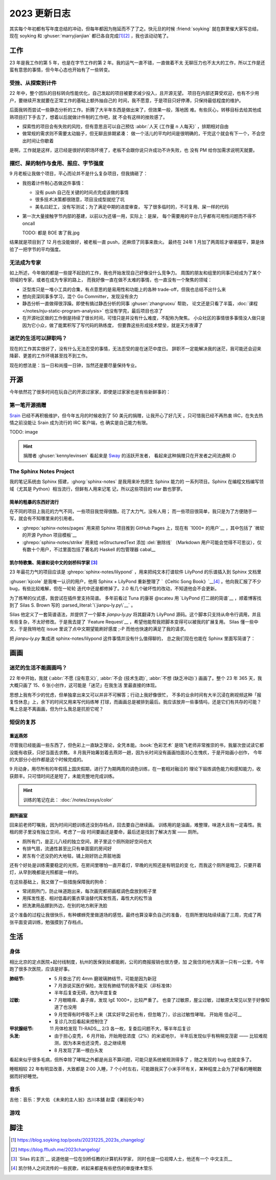 =============
2023 更新日志
=============

.. post::
   :tags: 年度总结, 生活
   :author: LA
   :language: zh_CN
   :location: 杭州

其实每个年初都有写年度总结的冲动，但每年都因为拖延而不了了之。快元旦的时候
:friend:`soyking` 就在群里催大家写总结，现在 soyking 和 :ghuser:`marryjianjian`
都已各自完成\ [1]_\ [2]_ ，我也该动动笔了。

工作
====

23 年是我工作的第 5 年，也是在字节工作的第 2 年。我的运气一直不错，一直做着不太
无聊压力也不太大的工作，所以工作是还蛮有意思的事情，但今年心态也开始有了一些转变。

受挫、从探索到计件
------------------

22 年中，整个团队的目标转向性能优化，自己发起的项目被要求减少投入，且开源无望。
项目在内部还算受欢迎，也有不少用户，要继续开发就要在正常工作的基础上额外抽自己的
时间，我不愿意，于是项目只好停滞，只保持最低程度的维护。

后面我转而尝试一些静态分析的工作。折腾了大半年东西是做出来了，但效果一般，落地困
难。有些灰心，转移目标去给其他成熟项目打下手去了，想着以后就做计件制的工作吧，就
不会有这样的挫败感了。

- 探索性的项目会有失败的风险，但有意思且可以自己预估
  :abbr:`人天 (工作量 n 人每天)` ，排期相对自由
- 做常规的需求则不需要太动脑子，但无聊且排期紧凑：
  做一个活儿的平均时间是很明确的，干完这个就会有下一个，不会空出时间让你歇着

是啊，工作就是这样，这已经是很好的职场环境了，老板不会跟你说只许成功不许失败，也
没有 PM 给你加需求说明天就要。

摆烂、屎的制作与食用、报应、字节强度
------------------------------------

9 月老板让我做个项目，平心而论并不是什么复杂项目，但我搞砸了：

- 我抱着计件制心态做这件事情：

  - 没有 push 自己在关键的时间点完成该做的事情
  - 很多技术决策都很随意，项目没成型就挖了坑
  - 美名曰赶工，没有写测试；为了满足中期的进度审查，
    写了很多临时的，不可复用、屎一样的代码

- 第一次大量接触字节内部的基建，以前以为还堪一用，实际上：是屎，
  每个需要用的平台几乎都有可用性问题而不得不 oncall

  TODO: 都是 BOE 害了我.jpg

结果就是项目到了 12 月也没能做好，被老板一直 push，还麻烦了同事来救火。
最终在 24年 1 月加了两周班才堪堪摆平，算是体验了一把字节的平均强度。
   
无法成为专家
------------

如上所述，今年做的都是一些提不起劲的工作，我也开始发现自己好像没什么竞争力。
周围的朋友和组里的同事已经成为了某个领域的专家，或者在成为专家的路上，
而我好像一直在做不太难的事情，也一直没有一个聚焦的领域：

- 泛型库只是一堆小工具的合集，有点意思的是易用性和功能上的各种
  trade-off，但我也总结不出什么来
- 想向资深同事多学习，混个 Go Committer，发现没有余力
- 静态分析一直做得很浮躁。即使有搞过静态分析的同事 :ghuser:`zhangruoxu` 帮助，
  论文还是只看了半篇，:doc:`课程 </notes/nju-static-program-analysis>`
  也没有学完，最后项目也凉了
- 在开源社区做的工作倒是持续了很长时间，可惜只是并没有什么难度，不配称为聚焦。
  小众社区的事情很多事情没人做只是因为它小众，做了能累积写了写代码的熟练度，
  但要靠这些形成技术壁垒，就是天方夜谭了

迷茫的生活可以辞职吗？
----------------------

现在的工作其实很好了，没有什么无法忍受的事情，无法忍受的是在迷茫中度日。
辞职不一定能解决我的迷茫，我可能还会迎来降薪、更差的工作环境甚至找不到工作。

现在的想法是：当一日和尚撞一日钟，当然还是要尽量保持专业。

开源
====

今年依然花了很多时间在玩自己的开源过家家，即使是过家家也是有些新鲜事的：

第一笔开源捐赠
--------------

Srain_ 已经不再积极维护，但今年五月的时候收到了 50 美元的捐赠，让我开心了好几天
。只可惜我已经不再热衷 IRC，在失去热情之前没能让 Srain 成为流行的 IRC 客户端，也
确实是自己能力有限。

TODO: image

.. hint::
 
   捐赠者 :ghuser:`kennylevinsen` 看起来是 Sway_ 的活跃开发者，
   看起来这种捐赠只在开发者之间流通啊 :D

.. _Srain: https://srain.silverrainz.me/
.. _Sway: https://swaywm.org/

The Sphinx Notes Project
------------------------

我的笔记系统由 Sphinx 搭建，:ghorg:`sphinx-notes` 是我用来补充原生 Sphinx 能力的
一系列项目。Sphinx 在编程文档编写领域（尤其是 Python）相当流行，但鲜有人用来记笔
记，所以这些项目的 star 数也寥寥。

简单的粗暴的东西好流行
~~~~~~~~~~~~~~~~~~~~~~

在不同的项目上我花的力气不同，一些项目我觉得很酷，花了大力气，没有人用；
而一些项目很简单，我只是为了方便随手一写，就会有不知哪里来的引用者。

- :ghrepo:`sphinx-notes/pages` 用来把 Sphinx 项目推到 GitHub Pages 上，现在有
  `1000+ 的用户`__ ，其中包括了 `微软的开源 Python 项目模板`__
- :ghrepo:`sphinx-notes/strike` 用来给 reStructuredText 添加 :del:`删除线` 
  （Markdown 用户可能会觉得不可思议），仅有数十个用户，不过里面包括了著名的
  Haskell 的包管理器 cabal__

__ https://github.com/sphinx-notes/pages/network/dependents
__ https://github.com/microsoft/python-package-template
__ https://github.com/haskell/cabal

凯尔特歌集、简谱和说中文的剑桥科学家 [3]_
~~~~~~~~~~~~~~~~~~~~~~~~~~~~~~~~~~~~~~~~~

23 年最花力气的项目应该是 :ghrepo:`sphinx-notes/lilypond` ，用来把纯文本打谱软件
LilyPond 的乐谱插入到 Sphinx 文档里

:ghuser:`kjcole` 是我唯一认识的用户，他用 Sphinx + LilyPond 重新整理了
`《Celtic Song Book》`__\ [4]_ 。他向我汇报了不少 bug，有些比较难解，但在一轮轮
迭代中还是都修掉了。2.0 有几个破坏性的改动，不知道他会不会更新。

为了练琴的仪式感，我尝试在插件里支持简谱。
多年前看过 Tuna 的康哥 @scateu 用 `LilyPond 打二胡的简谱`__ ，顺着博客找到了
Silas S. Brown 写的 :parsed_literal:`\`jianpu-ly.py\`__` 。

Silas 他定义了一套简谱语法，并提供了一个脚本 `jianpu-ly.py` 将其翻译为 LilyPond
源码。这个脚本只支持从命令行调用，并且有些复杂，不太好修改。于是我去提了
`Feature Request`__ ，希望他能帮我把脚本变得可以被我的扩展复用。
Silas 懂一些中文，于是我特地在 issue 里说了点中文期望能刷好感度 ;-P
而他也快速的满足了我的请求。

把 `jianpu-ly.py` 集成进 sphinx-notes/lilypond 这件事情并没有什么值得聊的，
总之我们现在也能在 Sphinx 里面写简谱了：

.. jianpu::

   title=Baug7
   1=E
   6/8
   4=110

   q5, q7, q#2 q5 q7 q4' 5'. ~ 5'.

__ https://ubuntourist.codeberg.page/Celtic_Song_Book/
__ http://scateu.me/2014/03/07/gnu-lilypond-example.html
__ http://ssb22.user.srcf.net/mwrhome/jianpu-ly.html
__ https://github.com/ssb22/jianpu-ly/issues/15

画画
====

迷茫的生活不能画画吗？
----------------------

22 年中开始，我就
{:abbr:`不愿 (没有意义)`, :abbr:`不会 (技术生疏)`, :abbr:`不想 (缺乏冲动)`} 
画画了。整个 23 年 365 天，我大概只画了 15、6 张小创作，这可能是「迷茫」在我生活
里最直接的体现。

思想上我有不少的忧虑，但单独拿出来又可以并非不可解答；行动上我好像很忙，
不多的业余时间有大半沉浸在刷视频这种「报复性休息」上，余下的时间又用来写代码练琴
打球，而画画总是被排到最后。我应该放弃一些事情吗，还是它们有共存的可能？嘴上总是不离画画，但为什么我总是抗拒它呢？

短促的复苏
----------

重返燕郊
~~~~~~~~

尽管我已经能画一些东西了，但色彩上一直缺乏理论，全凭本能。:book:`色彩艺术`
是晓飞老师非常推崇的书，我屡次尝试读它都没能有收获，只好当面去求教。
8 月我开始筹划着去燕郊一趟，因为长时间没有画画怕面对心生愧疚，于是开始画小创作，
今年的大部分小创作都是这个时候完成的。

9 月动身，用尽所有的年假搭上国庆假期，进行了为期两周的调色训练，在一套相对融洽的
理论下锻炼调色能力和感知能力，收获颇丰。只可惜时间还是短了，未能完整地完成训练。

.. hint:: 训练的笔记在此： :doc:`/notes/zxsys/color`

   .. todo:: 至今未整理完，唉…

厕所画室
~~~~~~~~

回来前老师叮嘱我，因为时间问题训练还没到存档点，回去要自己继续画。
训练用的是油画，难整理，味道大且有一定毒性。我租的房子里没有独立空间，考虑了一段
时间要画还是要命，最后还是找到了解决方案 ——  厕所。

- 厕所有门，是正儿八经的独立空间，房子里这个厕所刚好空间也大
- 有排气扇，流通性甚至比只有单面窗的房间好
- 房东有个还没扔的大地毯，铺上刚好防止弄脏地面

还有个好处是训练需要稳定的光照，在房间里哪怕一直开着灯，早晚的光照还是有明显的变
化，而我这个厕所是暗卫，只要开着灯，从早到晚都是光照都是一样的。

在这些基础上，我又做了一些措施保障我的狗命：

- 常闭厕所门，防止味道跑出来，每次画完都把画框调色盘放到柜子里
- 用挥发性差、相对低毒的薰衣草油替代挥发性高，毒性大的松节油
- 把洗漱用品挪到外边，在别的地方刷牙洗脸

这个准备的过程让我很快乐，有种螺蛳壳里做道场的感觉。最终也算没辜负自己的准备，
在厕所里陆陆续续画了三周，完成了两张平面变调训练，勉强摸到了存档点。

生活
====

身体
----

相比北京的定点医院+起付线制度，杭州的医保到处都能刷，公司的商报报销也很方便，加
之我住的地方离浙一只有一公里，今年跑了很多次医院，应该是好事。

:肺结节:
   - 5 月查出了的 4mm 磨玻璃肺结节，可能是因为新冠
   - 7 月游说买医疗保险，发现有肺结节的我不能买（非标准体）
   - 半年后复查无碍，改为年度复查
:过敏: 
   - 7 月眼睛痒、鼻子痒，发现 IgE 1000+，比较严重了。
     也查了过敏原，屋尘过敏，过敏原太常见以至于好像知道了也没用
   - 9 月觉得有时呼吸不上来（其实好早之前也有，但忽略了），诊出过敏性哮喘，
     开始用 信必可__
   - 复诊几次后看起来控制住了
:甲状腺结节: 11 月体检发现 TI-RADS__ 2/3 各一枚，复查后问题不大，等半年后复诊
:头发:
   - 由于担心变秃， 6 月开始，开始用低浓度（2%）的米诺地尔，
     半年后发现似乎有稍稍变茂密 ——  比较难观测，因为本来也还没秃，总之继续用
   - 8 月发现了第一根白头发

看起来似乎很多毛病，但所幸除了哮喘之外都是尚且不算问题，可能只是系统被观测得多了
，随之发现的 bug 也就变多了。

睡眠相较 22 年有明显改善，大致都是 2:00 入睡，7 个小时左右，可能跟我买了小米手环有关，某种程度上会为了好看的睡眠数据而好好睡觉。

__ https://www.symbicort.com.hk/
__ https://zhuanlan.zhihu.com/p/31081939

音乐
----

吉他：音乐：罗大佑 《未来的主人翁》古川本舖 赵雷《署前街少年》

游戏
----

脚注
====

.. [1] https://blog.soyking.top/posts/20231225_2023s_changelog/
.. [2] https://blog.fflush.me/2023changelog/
.. [3] `Silas 的主页`__ 说道他是一位在剑桥任教的计算机科学家，
   同时也是一位视障人士，他还有一个 中文主页__
.. [4] 凯尔特人之间流传的一些民歌，听起来都是有些悲伤的单旋律木管乐

__ http://ssb22.user.srcf.net/
__ http://ssb22.user.srcf.net/index-zh.html
